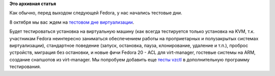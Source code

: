 .. title: 8 октября - тестовый день виртуализации Fedora 20
.. slug: 8-октября-тестовый-день-виртуализации-fedora-20
.. date: 2013-10-07 12:55:16
.. tags:
.. category:
.. link:
.. description:
.. type: text
.. author: Peter Lemenkov

**Это архивная статья**


Как обычно, перед выходом следующей Fedora, у нас начались тестовые дни.

8 октября мы вас ждем на `тестовом дне
виртуализации <https://fedoraproject.org/wiki/Test_Day:2013-10-08_Virtualization>`__.

Будет тестироваться установка на виртуальную машину (как всегда
тестируется только установка на KVM, т.к. участникам Fedora неинтересно
заниматься обеспечением работы на проприетарных и полузакрытых системах
виртуализации), стандартное поведение (запуск, остановка, пауза,
клонирование, удаление и т.п.), проброс устройств, миграция без
остановки, и новые фичи Fedora 20 - ACL для virt-manager, гостевые
системы на ARM, создание снапшотов из virt-manager. Мы попробуем
добавить еще `тесты
vzctl <https://fedoraproject.org/wiki/Category:Package_vzctl_test_cases>`__
в дополнительную программу тестирования.


